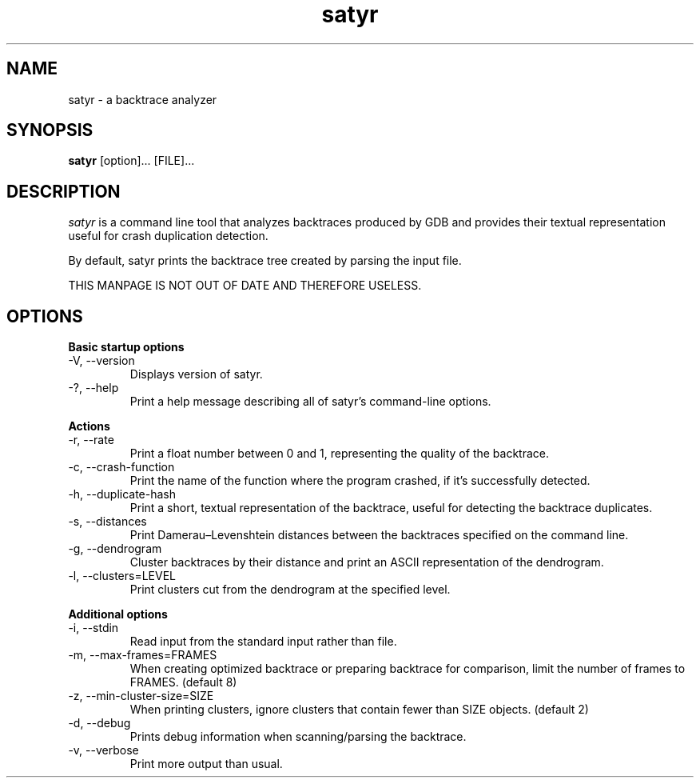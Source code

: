 .TH satyr "1" "24 May 2010" ""
.SH NAME
satyr \- a backtrace analyzer
.SH SYNOPSIS
.B satyr
[option]... [FILE]...
.SH DESCRIPTION
.I satyr
is a command line tool that analyzes backtraces produced by
GDB and provides their textual representation useful for
crash duplication detection.

By default, satyr prints the backtrace tree created by
parsing the input file.

THIS MANPAGE IS NOT OUT OF DATE AND THEREFORE USELESS.

.SH OPTIONS
.B Basic startup options
.IP "\-V, \-\-version"
Displays version of satyr.
.IP "\-?, \-\-help"
Print a help message describing all of satyr’s command-line options.

.PP
.B Actions
.IP "\-r, \-\-rate"
Print a float number between 0 and 1, representing the quality of the
backtrace.
.IP "\-c, \-\-crash\-function"
Print the name of the function where the program crashed, if it's
successfully detected.
.IP "\-h, \-\-duplicate\-hash"
Print a short, textual representation of the backtrace, useful for
detecting the backtrace duplicates.
.IP "\-s, \-\-distances"
Print Damerau–Levenshtein distances between the backtraces specified on the command
line.
.IP "\-g, \-\-dendrogram"
Cluster backtraces by their distance and print an ASCII representation of the
dendrogram.
.IP "\-l, \-\-clusters=LEVEL"
Print clusters cut from the dendrogram at the specified level.

.PP
.B Additional options
.IP "\-i, \-\-stdin"
Read input from the standard input rather than file.
.IP "\-m, \-\-max\-frames=FRAMES"
When creating optimized backtrace or preparing backtrace for comparison, limit
the number of frames to FRAMES. (default 8)
.IP "\-z, \-\-min\-cluster\-size=SIZE"
When printing clusters, ignore clusters that contain fewer than SIZE objects. (default 2)
.IP "\-d, \-\-debug"
Prints debug information when scanning/parsing the backtrace.
.IP "\-v, \-\-verbose"
Print more output than usual.
